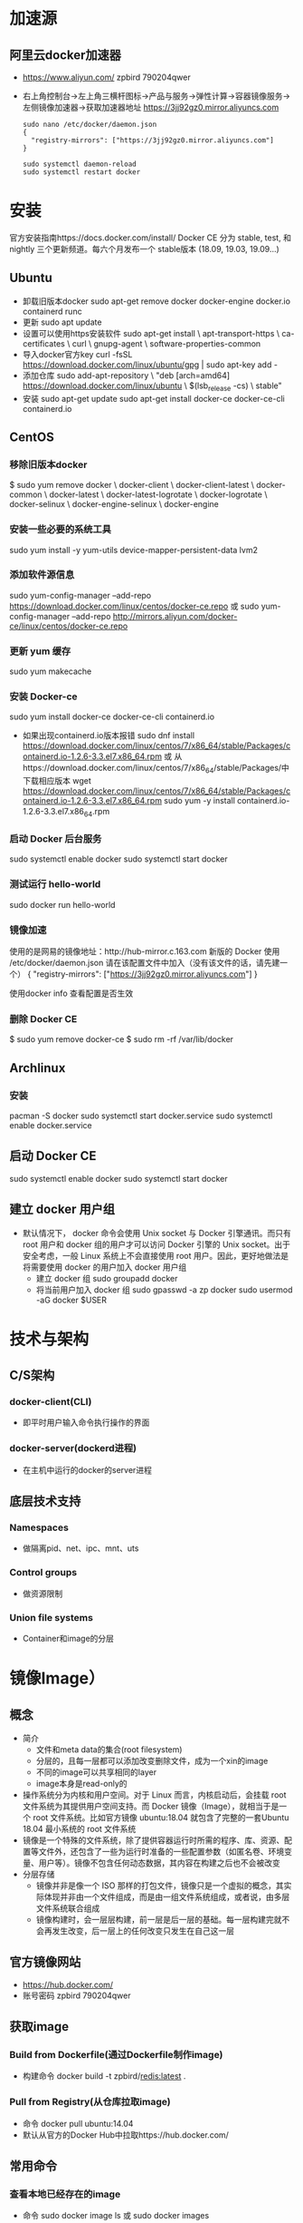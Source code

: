 * 加速源
** 阿里云docker加速器 
+ https://www.aliyun.com/
  zpbird
  790204qwer
+ 右上角控制台->左上角三横杆图标->产品与服务->弹性计算->容器镜像服务->左侧镜像加速器->获取加速器地址
  https://3jj92gz0.mirror.aliyuncs.com
  #+BEGIN_SRC shell
  sudo nano /etc/docker/daemon.json 
  {
    "registry-mirrors": ["https://3jj92gz0.mirror.aliyuncs.com"]
  }
  
  sudo systemctl daemon-reload
  sudo systemctl restart docker
  #+END_SRC
* 安装
官方安装指南https://docs.docker.com/install/
Docker CE 分为 stable, test, 和 nightly 三个更新频道。每六个月发布一个 stable版本 (18.09, 19.03, 19.09...)
** Ubuntu
+ 卸载旧版本docker
  sudo apt-get remove docker docker-engine docker.io containerd runc
+ 更新
  sudo apt update
+ 设置可以使用https安装软件
  sudo apt-get install \
    apt-transport-https \
    ca-certificates \
    curl \
    gnupg-agent \
    software-properties-common
+ 导入docker官方key
  curl -fsSL https://download.docker.com/linux/ubuntu/gpg | sudo apt-key add -
+ 添加仓库
  sudo add-apt-repository \
   "deb [arch=amd64] https://download.docker.com/linux/ubuntu \
   $(lsb_release -cs) \
   stable"
+ 安装
  sudo apt-get update
  sudo apt-get install docker-ce docker-ce-cli containerd.io
** CentOS
*** 移除旧版本docker
$ sudo yum remove docker \
                  docker-client \
                  docker-client-latest \
                  docker-common \
                  docker-latest \
                  docker-latest-logrotate \
                  docker-logrotate \
                  docker-selinux \
                  docker-engine-selinux \
                  docker-engine
*** 安装一些必要的系统工具
sudo yum install -y yum-utils device-mapper-persistent-data lvm2
*** 添加软件源信息
sudo yum-config-manager --add-repo https://download.docker.com/linux/centos/docker-ce.repo
或
sudo yum-config-manager --add-repo http://mirrors.aliyun.com/docker-ce/linux/centos/docker-ce.repo
*** 更新 yum 缓存
sudo yum makecache 
*** 安装 Docker-ce
sudo yum install docker-ce docker-ce-cli containerd.io
- 如果出现containerd.io版本报错
 sudo dnf install https://download.docker.com/linux/centos/7/x86_64/stable/Packages/containerd.io-1.2.6-3.3.el7.x86_64.rpm   
  或
  从https://download.docker.com/linux/centos/7/x86_64/stable/Packages/中下载相应版本
  wget https://download.docker.com/linux/centos/7/x86_64/stable/Packages/containerd.io-1.2.6-3.3.el7.x86_64.rpm   
  sudo yum -y install containerd.io-1.2.6-3.3.el7.x86_64.rpm　
*** 启动 Docker 后台服务
sudo systemctl enable docker
sudo systemctl start docker
*** 测试运行 hello-world
sudo docker run hello-world
*** 镜像加速
使用的是网易的镜像地址：http://hub-mirror.c.163.com
新版的 Docker 使用 /etc/docker/daemon.json 请在该配置文件中加入（没有该文件的话，请先建一个）
  {
    "registry-mirrors": ["https://3jj92gz0.mirror.aliyuncs.com"]
  }

使用docker info 查看配置是否生效
*** 删除 Docker CE
$ sudo yum remove docker-ce
$ sudo rm -rf /var/lib/docker
** Archlinux
*** 安装
pacman -S docker
sudo systemctl start docker.service
sudo systemctl enable docker.service
** 启动 Docker CE
 sudo systemctl enable docker
 sudo systemctl start docker
** 建立 docker 用户组
+ 默认情况下， docker 命令会使用 Unix socket 与 Docker 引擎通讯。而只有root 用户和 docker 组的用户才可以访问 Docker 引擎的 Unix socket。出于安全考虑，一般 Linux 系统上不会直接使用 root 用户。因此，更好地做法是将需要使用 docker 的用户加入 docker 用户组
  - 建立 docker 组
    sudo groupadd docker
  - 将当前用户加入 docker 组
    sudo gpasswd -a zp docker
    sudo usermod -aG docker $USER
* 技术与架构
** C/S架构
*** docker-client(CLI)
+ 即平时用户输入命令执行操作的界面
*** docker-server(dockerd进程)
+ 在主机中运行的docker的server进程
** 底层技术支持
*** Namespaces
+ 做隔离pid、net、ipc、mnt、uts
*** Control groups
+ 做资源限制
*** Union file systems
+ Container和image的分层
* 镜像Image）
** 概念
+ 简介
  - 文件和meta data的集合(root filesystem)
  - 分层的，且每一层都可以添加改变删除文件，成为一个xin的image
  - 不同的image可以共享相同的layer
  - image本身是read-only的
+ 操作系统分为内核和用户空间。对于 Linux 而言，内核启动后，会挂载 root 文件系统为其提供用户空间支持。而 Docker 镜像（Image），就相当于是一个 root 文件系统。比如官方镜像 ubuntu:18.04 就包含了完整的一套Ubuntu 18.04 最小系统的 root 文件系统
+ 镜像是一个特殊的文件系统，除了提供容器运行时所需的程序、库、资源、配置等文件外，还包含了一些为运行时准备的一些配置参数（如匿名卷、环境变量、用户等）。镜像不包含任何动态数据，其内容在构建之后也不会被改变
+ 分层存储
  - 镜像并非是像一个 ISO 那样的打包文件，镜像只是一个虚拟的概念，其实际体现并非由一个文件组成，而是由一组文件系统组成，或者说，由多层文件系统联合组成
  - 镜像构建时，会一层层构建，前一层是后一层的基础。每一层构建完就不会再发生改变，后一层上的任何改变只发生在自己这一层
** 官方镜像网站
+ https://hub.docker.com/
+ 账号密码
  zpbird
  790204qwer
** 获取image
*** Build from Dockerfile(通过Dockerfile制作image)
+ 构建命令
  docker build -t zpbird/redis:latest .
*** Pull from Registry(从仓库拉取image)
+ 命令
  docker pull ubuntu:14.04
+ 默认从官方的Docker Hub中拉取https://hub.docker.com/
** 常用命令 
*** 查看本地已经存在的image
+ 命令
  sudo docker image ls
  或 
  sudo docker images
*** 删除本地镜像
+ 命令
  sudo docker image rm 镜像名称 (或镜像id)
** 构建镜像
*** 通过改变的容器创建镜像
+ 命令
  docker container commit已有的容器name新生成的镜像name
  或
  docker commit已有的容器name新生成的镜像name
+ 此方式不推荐使用，无法看到内部构成，容易存在安全隐患
*** 通过Dockerfile创建镜像
+ 命令
  docker image build -t 镜像name .
  或
  docker build -t 镜像name .
** 发布镜像
+ 在https://hub.docker.com上注册账号
+ 登录
  docker login
  输入用户名，密码
+ 发布
  - 直接发布镜像文件
    镜像的名称前面必须加dockerhub中的用户名
    docker image push zpbird/hello-world:latest
  - 关联github维护dockerfile，docker hub将自动生成image，此方法更安全透明
    1. 在github上建立dockerfiles目录
    2. 在dockerfiles目录下建立与image名字相同的目录，在此目录下存放Dockerfile文件及其他相关文件
+ 搭建自己的仓库
  - 在docker hub中搜索官方的registry镜像，按照说明使用

* 容器Container）
** 概念
+ 镜像（Image）和容器（Container）的关系，就像是面向对象程序设计中的类和实例一样，镜像是静态的定义，容器是镜像运行时的实体。容器可以被创建、启动、停止、删除、暂停等
+ 容器的实质是进程，但与直接在宿主执行的进程不同，容器进程运行于属于自己的独立的 命名空间。因此容器可以拥有自己的 root 文件系统、自己的网络配置、自己的进程空间，甚至自己的用户 ID 空间
+ 镜像使用的是分层存储，容器也是如此。每一个容器运行时，是以镜像为基础层，在其上创建一个当前容器的存储层，我们可以称这个为容器运行时读写而准备的存储层为容器存储层
+ 容器存储层的生存周期和容器一样，容器消亡时，容器存储层也随之消亡。因此，任何保存于容器存储层的信息都会随容器删除而丢失
+ 按照 Docker 最佳实践的要求，容器不应该向其存储层内写入任何数据，容器存储层要保持无状态化。所有的文件写入操作，都应该使用数据卷（Volume）、或者绑定宿主目录，在这些位置的读写会跳过容器存储层，直接对宿主（或网络存储）发生读写，其性能和稳定性更高
+ 数据卷的生存周期独立于容器，容器消亡，数据卷不会消亡。因此，使用数据卷后，容器删除或者重新运行之后，数据却不会丢失
+ image负责app的存储和分发，container负责运行app
+ container相当于在image基础上多了一层，新的这层可读可写，但container销毁时所有的更改都不会被保存
** 命令
*** 显示当前本地正在运行的容器
+ 命令
  docker container ls
  docker ps
*** 显示当前本地正在运行和已经结束运行的容器
+ 命令
  docker container ls -a 
  docker ps -a
*** 通过镜像运行容器
**** 一次性运行
+ 命令 
  - docker run 镜像名
    此命令的效果是通过镜像创建容器，并执行镜像中的CMD，运行后即刻退出并销毁对应的容器
**** 后台运行
+ docker run -d 镜像名
  或 docker run -itd 镜像名
  通过镜像创建容器，并在后台运行
**** 运行时设置容器内的环境变量
+ 命令
  docker run -e NAME=zpbird 镜像名
**** 端口映射
+ 命令
  docker run -p 主机端口:容器端口
**** 交互式运行
+ 命令
  docker run -it 镜像名
  exit 退出，退出后容器将被销毁
+ 执行后将进入创建的容器，在容器内部执行操作，如安装软件，创建文件等，但退出是这些更改将不会被保存
*** 直接运行已经存在的容器
+ 命令
  docker ps -a (查看本地所有容器)
  docker start 容器id
*** 停止运行中的容器
+ 命令
  docker container stop 容器id
  docker stop 容器id
*** 删除容器
+ 命令
  docker rm -f 容器id或容器名称 强制删除(停止并删除)
  docker container rm 容器id(可以不写全，足以区分就可以)
  docker rm 容器id(rm默认就是对容器进行操作)
+ 清除所有运行过已经关闭的容器
  docker rm $(docker container ls -f "status=exited" -q)
  docker rm $(docker ps -aq)
*** 进入到运行中的容器
+ 可以查看运行状态，查看内部log，执行命令
+ 命令
  docker exec -it 容器id /bin/bash(可以是其他任何命令)
*** 查看容器的log
+ 命令
  docker logs 容器id
*** 查看容器的详细信息如ip地址
+ 命令
  docker inspect NAMES 
* Dockerfile
** 简介
+ 文件名
  默认使用当前目录下的Dockerfile文件
+ 简单示例
  #+BEGIN_SRC shell
  FROM centos
  RUN yum install -y vim
  #+END_SRC
** 最佳实践
+ 一般来说，应该会将 Dockerfile 置于一个空目录下，或者项目根目录下。如果该目录下没有所需文件，那么应该把所需文件复制一份过来。如果目录下有些东西确实不希望构建时传给 Docker 引擎，那么可以用 .gitignore 一样的语法写一个 .dockerignore，该文件是用于剔除不需要作为上下文传递给 Docker 引擎的
+ Dockerfile 的文件名并不要求必须为 Dockerfile，而且并不要求必须位于上下文目录中，比如可以用 -f ../Dockerfile.qf 参数指定某个文件作为 Dockerfile。一般大家习惯性的会使用默认的文件名 Dockerfile，以及会将其置于镜像构建上下文目录中

** 语法
*** Shell和Exec格式
**** Shell格式
+ 示例
  #+BEGIN_SRC dockerfile
  RUN apt-get install -y vim
  CMD echo "hello docker"
  ENTRYPOINT echo "hello docker"
  #+END_SRC
**** Exec格式
+ 示例
  #+BEGIN_SRC dockerfile
  RUN [ "apt-get" , "install" , "-y" , "vim" ]
  CMD [ "/bin/echo" , "hello docker" ]
  ENTRYPOINT [ "/bin/echo" , "hello docker" ]
  ENTRYPOINT [ "/bin/bash" , "-c" , "echo hello $name" ]
  #+END_SRC
*** FROM
+ 介绍
  - FROM是必备的指令，并且必须是第一条指令
  - 引用或制作base image，引用时尽量使用官方image作为base image，主要是安全问题
+ 语法
  - FROM scratch
    制作base image
  - FROM centos
    FROM ubuntu:14.04
    使用base image
*** LABEL
+ 语法
  - LABEL maintainer="xiaoquwl@gmail.com"
  - LABEL version="1.0"
  - LABEL description="This is description"
*** RUN
+ 介绍
  - 执行命令并创建新的Image Layer
+ 语法
  - 反斜杠换行
  - 示例
    RUN yum update && yum install -y vim \
        python-dev
    RUN apt-get update && apt-get install -y perl \
        pwgen --no-install-recommends && rm -rf \
        /var/lib/apt/lists/* #注意清理cache
    RUN /bin/bash -c 'source $HOME/.bashrc; echo $HOME'
+ 最佳实践
  - 每一条RUN命令都会生成新的一层，所以尽量合并多条命令成一行，避免生成无用层，为了美观使用反斜杠换行
*** WORKDIR
+ 语法
  设定当前工作目录
  - WORKDIR /root
  - WORKDIR /test #如果test不存在会自动创建
    WORKDIR demo
    RUN pwd       #输出结果是/test/demo
+ 注意事项
  - 用WORKDIR，不要使用RUN cd
  - 尽量使用绝对目录，相对目录容易出错
*** ADD (COPY)
+ 语法
  - ADD hello /
  - ADD test.tar.gz / #添加到根目录并解压
  - WORKDIR /root
    ADD hello test/ #/root/test/hello
  - WORKDIR /root
    COPY hello test/
+ 最佳实践
  - 大部分情况下，COPY优先于ADD使用
  - ADD除了COPY还有额外功能(解压)
  - 添加远程文件/目录使用curl或wget
*** ENV
+ 语法
  - ENV MYSQL_VERSION 5.6 #设置常量
    RUN apt-get install -y mysql-server= "${MYSQL_VERSION}" \
    && rm -rf /var/lib/apt/lists/* #引用常量
+ 最佳实践
  - ENV要尽量使用，增加可维护性  
*** VOLUME
*** EXPOSE
*** CMD
+ 介绍
  - 设置容器启动后默认执行的命令和参数
  - 如果docker run 指定了其他命令，CMD会被忽略
  - 如果定义了多个CMD，只有最后一个执行
*** ENTRYPOINT
+ 介绍
  - 设置容器启动时运行的命令
  - 让容器以应用程序或服务的形式运行，通常作为后台进程
  - 不会被忽略，一定会执行
+ 最佳实践
  - 写一个shell脚本作为entrypoint
    #+BEGIN_SRC dockerfile
    COPY docker-entrypoint.sh /usr/local/bin
    ENTRYPOINT ["docker-entrypoint.sh"]
    EXPOSE 27017
    CMD ["mongod"]
    #+END_SRC
** 官方Docker库可以参考dockerfile
+ https://github.com/docker-library
* Docker Hub账号
+ 网址
  https://hub.docker.com
+ 账号
  用户名：zpbird
  密码：790204qwer
  邮箱：zpbird@qq.com
* Docker网络
** 相关命令
*** 查看docker中存在的网络
+ 命令
  sudo docker network ls
*** 查看docker中网络的连接(docker连接到哪个网络)
+ 命令
  sudo docker network inspect NETWORK ID
** docker网络类型
*** 单机
**** Bridge Network
+ 设备
  ip a
  docker0
***** 创建自己的bridge
+ 命令
  sudo docker network create -d bridge my-bridge

  docker network create --subnet=172.70.0.0/24 zpbr0

  docker network create \
  --driver=bridge \
  --subnet=172.28.0.0/16 \
  --ip-range=172.28.5.0/24 \
  --gateway=172.28.5.254 \
  br0
***** 链接到指定的网络上
+ 命令
  sudo docker run -d --name test3 --net zpbr0 --ip 172.70.0.1 ttt
  sudo docker network connect my-bridge test2
  
***** 端口映射
+ 命令
  sudo docker run -d --name web -p 80:80 nginx
**** Host Network
+ 连接到Host Network
  sudo docker run -d --name test1 --network host centos /bin/sh
+ 查看连接是否成功
  sudo docker network inspect host  
+ 进入到容器内部查看可以看到，与主机共享同一套网络接口，即使用相同的网络命名空间
+ host 不利于网络自定配置和管理，并且所有主机的容器使用相同的IP。也不利于主机资源的利用
**** None Network
+ 连接到None Network
  sudo docker run -d --name test1 --network none centos /bin/sh
+ 查看连接是否成功
  sudo docker network inspect none
+ 进入到容器内部，不存在网络接口
+ 不常用
*** 多机
+ 使用的是vxlan技术
**** Overlay Network
***** 需要一个第三方的分布式存储
+ 用于避免多机内的docker容器的ip冲突
***** etcd
+ 网站
  https://coreos.com/etcd
+ 需要在每个需要通讯的docker主机上安装etcd
+ 在每个docker主机上启动etcd进程
***** 重启docker服务
***** 创建overlay network
+ 命令
  sudo docker network create -d overlay demo
** linux网络命名空间
*** 概述
*** 查看网络命名空间
+ 命令
  sudo ip netns list
*** 添加网络命名空间
+ 命令
  sudo ip netns add 空间名称
*** 删除网络命名空间
+ 命令
  sudo ip netns delete 空间名称
*** 设置(进入并执行命令)网络命名空间
+ 命令
  sudo ip netns exec 空间名称 命令
+ 示例
  sudo ip netns exec test1 ip a
  sudo ip netns exec test1 ip link
  sudo ip netns exec test1 ip link set dev lo up
*** 创建虚拟网口链接对
+ 命令
  sudo ip link add veth-test1 type veth peer name veth-test2
*** 链接虚拟网口到网络命名空间
+ 命令
  sudo ip link set veth-test1 netns test1
  sudo ip link set veth-test2 netns test2
*** 为虚拟网口设置ip地址
+ 命令
  sudo ip netns exec test1 ip addr add 192.168.1.1/24 dev veth-test1
  sudo ip netns exec test2 ip addr add 192.168.1.2/24 dev veth-test2
*** 开启虚拟网口
+ 命令
  sudo ip netns exec test1 ip link set dev veth-test1 up
  sudo ip netns exec test2 ip link set dev veth-test2 up
* 对外端口镜像防火墙设置
+ 命令
  sudo nmcli connection modify enp0s9 connection.zone trusted
#  sudo nmcli connection modify docker0 connection.zone trusted
  sudo systemctl stop NetworkManager.service
  sudo firewall-cmd --permanent --zone=trusted --change-interface=enp0s9
#  sudo firewall-cmd --permanent --zone=trusted --change-interface=docker0
  sudo systemctl start NetworkManager.service
#  sudo systemctl restart docker.service

* Docker持久化存储和数据共享
** 基于本地文件系统的Volume
*** Data Volume方式
+ 受管理的data Volume，由docker后台自动创建一个volum"文件"
+ 在docker file中使用VOLUME命令指定容器内部持久化的路径，启动容器时使用-v参数命名volume名称和对应路径
  VOLUME ["/var/lib/mysql"]
  docker run -v mysql-vol:/var/lib/mysql
+ 范例
  sudo docker run -d --name mysql_1 -v mysql_1_data:/var/lib/mysql -e MYSQL_ALLOW_EMPTY_PASSWORD=true mysql:8
+ 查看创建的volume
  sudo docker volume ls
+ 删除docker容器后，对应的volume不会自动删除，需要手动删除对应的volume
  sudo docker volume rm volume名称
+ 查看volume信息
  sudo docker volume inspect volume名称
*** Bind Mounting方式
+ 绑定挂载的Volume，具体挂载位置由用户指定，直接映射容器内部的目录到主机相应目录上，实现同步效果
+ 命令
  docker run -v /home/aaa:/root/aaa
** 基于plugin的Volume，支持第三方的存储方案，如NAS、aws(不常用)
* Docker Compose多容器部署(单主机批处理)
+ 基本只适用与本地开发测试环境，即一台docker主机上单机使用，不适合用于生产环境
** 配置文件yml
+ 默认配置文件(可以自定义)
  docker-compose.yml
** 主要概念
*** Services
+ 一个service代表一个container，这个container可以从dockerhub的image来创建，或从本地的Dockerfile build出来的image来创建
+ service的启动类似docker run，可以指定network和volume，所有可以给service指定network和volume的引用
+ 范例
  #+BEGIN_SRC yaml
  version: '3'
  services:
      db:
          image: postgres:9.4(从docker hub拉取镜像)
          volumes:
              - "db-data:/var/lib/postgresql/data"
          network:
              - back-tier
      worker:
          build: ./worker(本地build镜像)
          links:
              - db
              - redis
          network:
              - back-tier
  #+END_SRC
*** Networks 
+ 范例
  #+BEGIN_SRC yaml
  services:
    worker:
      build: ./worker
      links:
        - db
        - redis
      networks:
        - back-tier
  
  networkss:
    front-tier:
      driver: bridge
    back-tier:
      driver: bridge
  #+END_SRC
*** Volumes
+ 范例
  #+BEGIN_SRC yaml
  services:
    db:
      image: postgres:9.4
      volumes:
        - "db-data:/var/lib/postgresql/data"
      networks:
        - back-tier
  #+END_SRC
** 安装Docker Compose
+ 按照手册步骤安装
  https://docs.docker.com/compose/install/
  #+BEGIN_SRC shell
  sudo curl -L "https://github.com/docker/compose/releases/download/1.25.4/docker-compose-$(uname -s)-$(uname -m)" -o /usr/local/bin/docker-compose

  #国内http://get.daocloud.io/
  sudo curl -L "https://get.daocloud.io/docker/compose/releases/download/1.25.4/docker-compose-$(uname -s)-$(uname -m)" -o /usr/local/bin/docker-compose


  #修改权限
  sudo chmod +x /usr/local/bin/docker-compose
  sudo chmod +x /usr/local/bin/docker-compose

  #Note: If the command docker-compose fails after installation, check your path. You can also create a symbolic link to /usr/bin or any other directory in your path
  sudo ln -s /usr/local/bin/docker-compose /usr/bin/docker-compose
  sudo ln -s /usr/local/bin/docker-compose /usr/bin/docker-compose

  #+END_SRC
+ 卸载
  #+BEGIN_SRC shell
  sudo rm /usr/local/bin/docker-compose
  #+END_SRC
** 常用命令
*** 启动
+ 使用默认配置文件
  docker-compose up -d 不指定配置文件默认使用当前目录下的docker-compose.yml
+ 使用指定文件
  docker-compose -f 文件名 up -d 
*** 查看启动的服务
docker-compose ps
*** 停止服务
docker-compose stop
*** 停止服务并删除所有生成的资源
docker-compose down
*** 启动服务
docker-compose start
*** 查看服务使用的image
docker-compose images
*** 进入容器
docker-compose exec services定义的名称 bash
*** 生成配置文件中设置的需要生成的镜像文件
- 可以加快docker-compose up的时间
- 当Dockerfile的配置发生变化时，需要build，让up时使用最新的image
docker-compose build
** 水平扩展和负载均衡
*** 单纯的水平扩展
docker-compose up --scale servers名称=个数 -d
要求在配置文件中不能指定端口映射
*** 负载均衡
- 使用haproxy
  #+BEGIN_SRC yaml
  services:
    redis:
      image: redis
    web:
      build:
        context: .
        dockerfile: Dockerfile
      enviroment:
        REDIS_HOST: redis
    lb:
      image: dockercloud/haproxy
      links:
        - web
      ports:
        - 8080:80
      volumes:
        - /var/run/docker.sock:/var/run/docker.sock
  #+END_SRC
** 范例
#+BEGIN_SRC yaml
  version: "3"

  services:
    voting-app:
      build: ./voting-app/.
      volumes:
       - ./voting-app:/app
      ports:
        - "5000:80"
      links:
        - redis
      networks:
        - front-tier
        - back-tier

    result-app:
      build: ./result-app/.
      volumes:
        - ./result-app:/app
      ports:
        - "5001:80"
      links:
        - db
      networks:
        - front-tier
        - back-tier

    worker:
      build: ./worker
      links:
        - db
        - redis
      networks:
        - back-tier

    redis:
      image: redis
      ports: ["6379"]
      networks:
        - back-tier

    db:
      image: postgres:9.4
      volumes:
        - "db-data:/var/lib/postgresql/data"
      networks:
        - back-tier

  volumes:
    db-data:

  networks:
    front-tier:
    back-tier:


#+END_SRC
* 多主机通信
** 两台主机上的Docker容器直接通过IP地址进行通信
+ 各项配置如下：
  • 主机1的IP地址为：192.168.1.128
  • 主机2的IP地址为：192.168.1.129
  • 为主机1上的Docker容器分配的子网：172.17.1.0/24
  • 为主机2上的Docker容器分配的子网：172.17.2.0/24
  - 编辑主机1上的 /etc/docker/daemon.json 文件，添加内容：
    { "bip"： "172.17.1.252/24" }
  - 编辑主机2上的 /etc/docker/daemon.json 文件，添加内容：
    { "bip"： "172.17.2.252/24" }
  - 主机1和主机2上均执行如下命令重启docker服务以使修改后的docker0网段生效
    systemctl restart docker
+ 编辑主机路由及防火墙
  主机1上添加路由规则如下：
  route add -net 172.17.2.0 netmask 255.255.255.0 gw 192.168.1.129
  主机2上添加路由规则如下：
  route add -net 172.17.1.0 netmask 255.255.255.0 gw 192.168.1.128
  
  主机1上添加iptables规则如下
  iptables -t nat -F POSTROUTING
  iptables -t nat -A POSTROUTING -s 172.17.1.0/24 ! -d 172.17.0.0/16 -j MASQUERADE
  主机2上添加如下规则
  iptables -t nat -F POSTROUTING
  iptables -t nat -A POSTROUTING -s 172.17.2.0/24 ! -d 172.17.0.0/16 -j MASQUERADE
* 容器编排Swarm mode
用于生产环境部署docker容器，内置于docker
** 建立集群
+ docker swarm init --advertise-addr=192.168.1.139
  在集群的manager节点上运行，指定的是宿主机的ip地址 
+ dokcer swarm init命令的输出信息中有在worker节点加入到集群的命令提示
** 查看集群节点状态
+ docker node ls
** service
+ 创建
  docker service create --name service_name image_name
  docker service create --name mysql --env MYSQL_ROOT=root --env MYSQL_DATABASE=wordpress --network net_name --mount type=volume,source=mysql-data,destination=/var/lib/mysql mysql_image
  类似于本机的docker run
+ 查看已经存在的service
  docker service ls
+ 查看service运行在哪个节点上
  docker service ps [service_name]
+ 水平扩展
  docker service scale service_name=3
+ 删除service
  docker service rm service_name
** 网络(Routing Mesh)
+ Internal
  容器之间访问通过overlay网络(VIP虚拟IP)
+ Ingress
  如果服务有绑定接口，在此服务可以通过任意swarm节点的相应接口访问
+ 使用overlay网络来连接不同主机上docker服务
  docker network create -d overlay network_name
+ 在docker swarm manager 上创建的overlay网络，worker节点上没有运行对应的service时，使用docker network ls是看不到的
+ docker swarm 使用DNS服务发现使得在不同worker节点上的service可以使用service name进行通信
** 结合compose file
+ compose file的版本要求是3.4以上
  version: '3.4'
+ 不能使用dockerfile文件build，而只能使用dockerhub或本地现有的image
+ depend_on:
    - redis
      当前service需要Redis服务先行启动
+ my_service
    secrets:
      - my-pw
    environment:
      WORDPRESS_DB_PASSWORD_FILE: /run/secrets/my-pw
  secrets:
    my-pw:
      file: ./password
*** deploy
+ endpoint_mode 
  服务service网络ip方式
  - vip (默认、常用)
  - dnsrr
+ labels
  标签信息
  key: value
+ mode 
  可扩展性(scale)
  - replicated
    可扩展、默认值
  - global
    在整个集群中只存在一个实例
+ placement
  设置容器的参数和属性
  - constraints
    - node.role == manager 
      此service一定会部署到manager节点上
  - preference
    - spread: node.labels.zone
+ replicas
  设置启动时部署多少个实例
+ resources
  资源限制
  - limits
    cpus
    memory
  - reservations
    cups
    memory
+ restart_policy
  condition: on-failure
  delays: 5s
+ update_config
*** 使用compose文件
+ 启动
  docker stack deploy stack_name --compose-file=stack_compose.yml
+ 查看细节
  docker stack ps stack_name
+ 停止
  docker stack rm stack_name
*** 使用可视化节点
+ visualizer:
    image: dockersamples/visualizer:stable
    ports:
      - "8080:8080"
    stop_grace_period: 1m30s
    volumes:
      - "/var/run/docker.sock:/var/run/docker.sock"
    deploy:
      placement:
        constraints: [node.role == manager]
** 安全管理(docker secrets managment)
+ 可以存储内容
  - 用户名密码
  - SSH Key
  - TLS认证
  - 任何需要保密的数据
+ 要点
  - 存储在manager节点的raft database中
  - secret可以assign给一个service，这个service就可以看到这个secret
  - 在container内部secret看起来是文件，但实际是在内存中
+ 创建secret
  - 命令行
    echo "password" | docker secret create my-passwd -
  - 使用文件
    docker secret create my-passwd 密码文件名
    创建完成后删除密码文件
+ 查看secret
  docker secret ls

* 容器编排Kubernetes
** 安装
** Pod最小调度单位
+ 一个pod共享一个namespace，此namespace包含用户、网络、存储
+ pod可以包含一个或多个容器
+ 不要直接使用和管理pods

** ReplicaSet水平扩展
+ 通过使用replicaset创建pod的一个重要用途是保证pod运行，当某个pod宕机时，k8s会自动创建对应pod保证服务正常工作
** Deployments
+ 用于
** Services
*** 命令
kubectl expoese
*** 类型
**** ClusterIP
+ 外界无法访问，但cluster内部任何地方都可以访问的IP地址，典型的就是数据库pod
**** NodePort
+ 外界可以访问
**** LoadBalancer
+ 外界可以访问，一般是云服务器提供
** 容器的运维和监控
* DevOps(部署和持续集成)
* 部署实例
** 设置防火墙
*** firewall(centos默认使用)
+ 查看宿主机防火墙(centos8默认防火墙)
  sudo firewall-cmd --state
+ 查看防火墙开启的端口
  sudo firewall-cmd --list-ports
+ 设置防火墙开放80端口
  sudo firewall-cmd --zone=public --add-port=80/tcp --permanent
  sudo systemctl restart firewalld.service
  sudo firewall-cmd --reload
+ firewall相关命令
  systemctl unmask firewalld                    #执行命令，即可实现取消服务的锁定
  systemctl mask firewalld                    # 下次需要锁定该服务时执行
  systemctl start firewalld.service               #启动防火墙  
  systemctl stop firewalld.service                #停止防火墙  
  systemctl reloadt firewalld.service             #重载配置
  systemctl restart firewalld.service             #重启服务
  systemctl status firewalld.service              #显示服务的状态
  systemctl enable firewalld.service              #在开机时启用服务
  systemctl disable firewalld.service             #在开机时禁用服务
  systemctl is-enabled firewalld.service          #查看服务是否开机启动
  systemctl list-unit-files|grep enabled          #查看已启动的服务列表
  systemctl --failed                                     #查看启动失败的服务列表
*** ipables(centos默认未使用)
+ 查看iptables服务是否启动
  sudo systemctl status iptables.service
+ 安装
  sudo yum install iptables-services 
+ 开机启动
  sudo systemctl enable iptables
+ 启动
  sudo systemctl start iptables 
+ 查看当前状态
  sudo iptables -L -nv --line-number
+ 开放端口
  sudo iptables -A INPUT -p tcp -m tcp --dport 8081 -j ACCEPT 
  sudo systemctl restart iptables 
*** ufw(ubuntu)
+ 查看防火墙状态
  sudo ufw status
+ 启用(默认安装了，但未启用)
  sudo ufw enable
  sudo ufw disable
+ 关闭所有外部对本机的访问
  sudo ufw default deny
  sudo ufw default allow
+ 开启/禁用端口或服务
  sudo ufw allow|deny [service]

  sudo ufw allow smtp　允许所有的外部IP访问本机的25/tcp (smtp)端口
  sudo ufw allow 22/tcp 允许所有的外部IP访问本机的22/tcp (ssh)端口
  sudo ufw allow 53 允许外部访问53端口(tcp/udp)
  sudo ufw allow from 192.168.1.100 允许此IP访问所有的本机端口
  sudo ufw allow proto udp 192.168.0.1 port 53 to 192.168.0.2 port 53
  sudo ufw deny smtp 禁止外部访问smtp服务
  sudo ufw delete allow smtp 删除上面建立的某条规则
+ 安装ssh Service软件
  sudo apt install openssh-server -y
** 单机部署多容器时的自定义网络
zpbr0
docker network create --subnet=172.70.0.0/24 zpbr0
** Nginx
+ 在宿主机上创建相应目录
  - www: 目录将映射为 nginx 容器配置的虚拟目录
  - logs: 目录将映射为 nginx 容器的日志目录
  - conf: 目录里的配置文件将映射为 nginx 容器的配置文件
+ 拉取镜像
  docker pull nginx:stable
+ 开放宿主机端口
  sudo nmcli connection modify enp0s9 connection.zone trusted
  sudo systemctl stop NetworkManager.service
  sudo firewall-cmd --permanent --zone=trusted --change-interface=enp0s9
  sudo systemctl start NetworkManager.service

  sudo firewall-cmd --zone=public --add-port=8081/tcp --permanent
  sudo systemctl restart firewalld.service
  sudo firewall-cmd --reload
+ 检查宿主机80端口是否开放
  telent 宿主机ip 80
+ 运行容器
  docker run --rm -d -p 7011:7011 --name nginx-test  --net zpbr0 --ip 172.70.0.11\
  -v /store/zpbird/dockerfiles/webserver/nginx/html:/usr/share/nginx/html \
  -v /store/zpbird/dockerfiles/webserver/nginx/conf/conf.d:/etc/nginx/conf.d \
  -v /store/zpbird/dockerfiles/webserver/nginx/conf/nginx.conf:/etc/nginx/nginx.conf \
  -v /store/project/app_ttjt/logs/nginx/nginx:/var/log/nginx \
  -v /store/zpbird/dockerfiles/webserver/nginx/supervisor/supervisord.conf:/etc/supervisor/supervisord.conf \
  -v /store/zpbird/dockerfiles/webserver/nginx/supervisor/conf.d:/etc/supervisor/conf.d \
  -v /store/project/app_ttjt/logs/nginx/supervisor:/var/log/supervisor \
  -v /etc/localtime:/etc/localtime \
  zpbird/nginx:0.5
  或
  docker run --rm -d -p 7011:7011 --name nginx-test  --net zpbr0 --ip 172.70.0.11\
  -v /store/project/app_ttjt/logs/nginx/nginx:/var/log/nginx \
  -v /store/project/app_ttjt/logs/nginx/supervisor:/var/log/supervisor \
  zpbird/nginx:0.5
** Flask
*** 相关服务
**** WSGI服务器
***** gunicorn
****** 创建配置文件
+ 在项目跟目录创建一个gun.conf文件，名字和文件位置你可以进行更改
+ 范例
  #+BEGIN_SRC python
    # -*- coding: utf-8 -*-
    import multiprocessing
    import os
    import gevent.monkey

    gevent.monkey.patch_all()
    if not os.path.exists('/var/log/gunicorn'):
        os.mkdir('/var/log/gunicorn')

    # 生产环境不需要
    debug = True

    loglevel = 'debug'

    # 后台运行
    daemon = True

    bind = '0.0.0.0:5000'
    worker_connections = 1200
    pidfile = '/var/log/gunicorn/gunicorn.pid'
    logfile = '/var/log/gunicorn/debug.log'
    errorlog = '/var/log/gunicorn/error.log'
    accesslog = '/var/log/gunicorn/access.log'
    access_log_format = '%(h)s %(t)s %(U)s %(q)s'

    # 启动的进程数
    workers = multiprocessing.cpu_count() * 2 + 1
    worker_class = "gevent"

  #+END_SRC
****** 单独配置入口文件
+ 项目根目录创建一个wsgi.py文件，名字目录可以随意更改
  #+BEGIN_SRC python
  from app_ttjt import app
  
  if __name__ == "__main__":
      app.run()
  #+END_SRC
****** 启动命令
+ 格式
  gunicorn [OPTIONS] 模块名：变量名
  模块名：目录+python文件名
  变量名：即python实例名称
+ 示例
  gunicorn -c /etc/gunicorn/gun.conf wsgi:app

**** 异步模块
***** gevent
**** 进程保护
***** supervisor
**** 数据库orm
***** flask-sqlalchemy
*** docker部署
**** 拉取镜像
+ docker pull python:3.7.6-buster
*** Dockerfile
#+BEGIN_SRC 

#+END_SRC
*** 运行容器
+ 范例
  docker run --rm -d -p 7012:7012 --name flask-test  --net zpbr0 --ip 172.70.0.12 \
  -v /store/zpbird/dockerfiles/webserver/flask/supervisor/supervisord.conf:/etc/supervisor/supervisord.conf \
  -v /store/zpbird/dockerfiles/webserver/flask/supervisor/conf.d:/etc/supervisor/conf.d \
  -v /store/project/app_ttjt/logs/flask/supervisor:/var/log/supervisor \
  -v /store/zpbird/dockerfiles/webserver/flask/gunicorn/gunicorn.conf.py:/etc/gunicorn/gunicorn.conf.py \
  -v /store/project/app_ttjt/logs/flask/gunicorn:/var/log/gunicorn \
  -v /store/project/app_ttjt/src:/app \
  -v /etc/localtime:/etc/localtime \
  zpbird/flask:0.5
  或
  docker run --rm -d -p 7012:7012 --name flask-test  --net zpbr0 --ip 172.70.0.12 \
  -v /store/project/app_ttjt/logs/flask/supervisor:/var/log/supervisor \
  -v /store/project/app_ttjt/logs/flask/gunicorn:/var/log/gunicorn \
  -v /store/project/app_ttjt/src:/app \
  zpbird/flask:0.5
  或
  docker run --rm -d -p 7012:7012 --name flask-test  --net zpbr0 --ip 172.70.0.12 \
  -v /store/project/app_ttjt/logs/flask/supervisor:/var/log/supervisor \
  -v /store/project/app_ttjt/logs/flask/gunicorn:/var/log/gunicorn \
  zpbird/flask:0.5
*** 项目测试文件 
+ 范例
  #+BEGIN_SRC python
  from flask import Flask

  app = Flask(__name__)

  @app.route('/')
  def hello():
      return 'hello docker'

  if __name__ == '__main__':
      app.run(host='0.0.0.0',port=5000,debug=True)
  # python  app.py 运行测试      
  #+END_SRC
** Postgresql
+ 创建容器
  docker run -d --rm --name postgresql --net zpbr0 --ip 172.70.0.13 -e POSTGRES_PASSWORD=790204 \
  -v /store/project/app_ttjt/database/postgresql/data:/var/lib/postgresql/data \
  -v /store/project/app_ttjt/logs/postgresql/postgresql:/var/log/postgresql \
  -v /store/project/app_ttjt/logs/postgresql/supervisor:/var/log/supervisor \
  zpbird/postgresql:11.7

** Redis
+ 拉取镜像
  docker pull redis:5.0.8-buster
+ 创建容器
  docker run -d --rm --name redis --net zpbr0 --ip 172.70.0.15 \
  -v /store/project/app_ttjt/database/redis/data:/data \
  -v /store/project/app_ttjt/logs/redis/redis:/var/log/redis \
  -v /store/project/app_ttjt/logs/redis/supervisor:/var/log/supervisor \
  zpbird/redis:0.5
** Node 
+ 运行容器
  docker run -d --rm --name node --net zpbr0 --ip 172.70.0.16 \
  -v /store/project/app_ttjt/logs/node/supervisor:/var/log/supervisor \
  -v /store/project/app_ttjt/vue_src/:/vue_src/ \
  zpbird/node:0.5  
